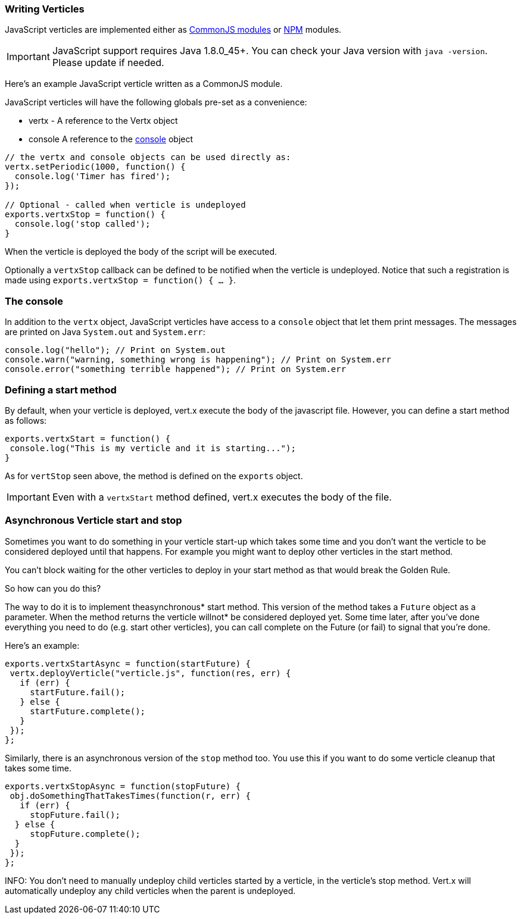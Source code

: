 === Writing Verticles

JavaScript verticles are implemented either as http://wiki.commonjs.org/wiki/Modules/1.1[CommonJS modules] or
https://www.npmjs.com/[NPM] modules.

IMPORTANT: JavaScript support requires Java 1.8.0_45+. You can check your Java version with `java -version`. Please
update if needed.

Here's an example JavaScript verticle written as a CommonJS module.

JavaScript verticles will have the following globals pre-set as a convenience:

* +vertx+ - A reference to the Vertx object
* +console+ A reference to the <<The console, console>> object

[source, javascript]
----
// the vertx and console objects can be used directly as:
vertx.setPeriodic(1000, function() {
  console.log('Timer has fired');
});

// Optional - called when verticle is undeployed
exports.vertxStop = function() {
  console.log('stop called');
}
----

When the verticle is deployed the body of the script will be executed.

Optionally a `vertxStop` callback can be defined to be notified when the verticle is undeployed. Notice that such
a registration is made using `exports.vertxStop = function() { ...  }`.

=== The console

In addition to the `vertx` object, JavaScript verticles have access to a `console` object that let them print
messages. The messages are printed on Java `System.out` and `System.err`:

[source, javascript]
----
console.log("hello"); // Print on System.out
console.warn("warning, something wrong is happening"); // Print on System.err
console.error("something terrible happened"); // Print on System.err
----

=== Defining a start method

By default, when your verticle is deployed, vert.x execute the body of the javascript file. However, you can
define a start method as follows:

[source, javascript]
----
exports.vertxStart = function() {
 console.log("This is my verticle and it is starting...");
}
----

As for `vertStop` seen above, the method is defined on the `exports` object.

IMPORTANT: Even with a `vertxStart` method defined, vert.x executes the body of the file.

=== Asynchronous Verticle start and stop

Sometimes you want to do something in your verticle start-up which takes some time and you don't want the verticle to
be considered deployed until that happens. For example you might want to deploy other verticles in the start method.

You can't block waiting for the other verticles to deploy in your start method as that would break the Golden Rule.

So how can you do this?

The way to do it is to implement theasynchronous* start method. This version of the method takes a `Future` object
as a parameter. When the method returns the verticle willnot* be considered deployed yet. Some time later, after
you've done everything you need to do (e.g. start other verticles), you can call complete on the Future (or fail) to
signal that you're done.

Here's an example:

[source, javascript]
----
exports.vertxStartAsync = function(startFuture) {
 vertx.deployVerticle("verticle.js", function(res, err) {
   if (err) {
     startFuture.fail();
   } else {
     startFuture.complete();
   }
 });
};
----

Similarly, there is an asynchronous version of the `stop` method too. You use this if you want to do some verticle
cleanup that takes some time.

[source, javascript]
----
exports.vertxStopAsync = function(stopFuture) {
 obj.doSomethingThatTakesTimes(function(r, err) {
   if (err) {
     stopFuture.fail();
  } else {
     stopFuture.complete();
  }
 });
};
----

INFO: You don't need to manually undeploy child verticles started by a verticle, in the verticle's stop method.
Vert.x will automatically undeploy any child verticles when the parent is undeployed.
